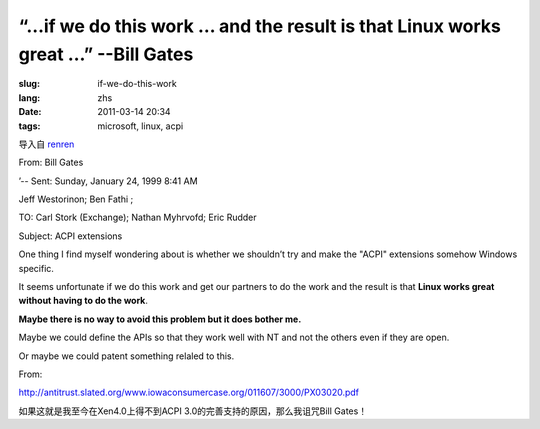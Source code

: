 “…if we do this work … and the result is that Linux works great …” --Bill Gates
=========================================================================================

:slug: if-we-do-this-work
:lang: zhs
:date: 2011-03-14 20:34
:tags: microsoft, linux, acpi


导入自
`renren <http://blog.renren.com/blog/230263946/716517729>`_


From: Bill Gates

’-- Sent: Sunday, January 24, 1999 8:41 AM

Jeff Westorinon; Ben Fathi ;

TO: Carl Stork (Exchange); Nathan Myhrvofd; Eric Rudder

Subject: ACPI extensions

One thing I find myself wondering about is whether we shouldn’t try and
make the "ACPI" extensions somehow Windows specific.

It seems unfortunate if we do this work and get our partners to do the
work and the result is that **Linux works great without having to do the work**.

**Maybe there is no way to avoid this problem but it does bother me.**

Maybe we could define the APIs so that they work well with NT and not
the others even if they are open.

Or maybe we could patent something relaled to this.

From:

`http://antitrust.slated.org/www.iowaconsumercase.org/011607/3000/PX03020.pdf <http://antitrust.slated.org/www.iowaconsumercase.org/011607/3000/PX03020.pdf>`_

如果这就是我至今在Xen4.0上得不到ACPI 3.0的完善支持的原因，那么我诅咒Bill Gates！

